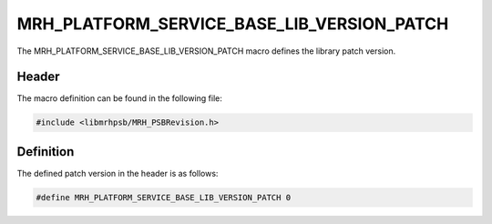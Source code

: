 MRH_PLATFORM_SERVICE_BASE_LIB_VERSION_PATCH
===========================================
The MRH_PLATFORM_SERVICE_BASE_LIB_VERSION_PATCH macro defines the library patch 
version.

Header
------
The macro definition can be found in the following file:

.. code-block:: c

    #include <libmrhpsb/MRH_PSBRevision.h>


Definition
----------
The defined patch version in the header is as follows:

.. code-block:: c

    #define MRH_PLATFORM_SERVICE_BASE_LIB_VERSION_PATCH 0